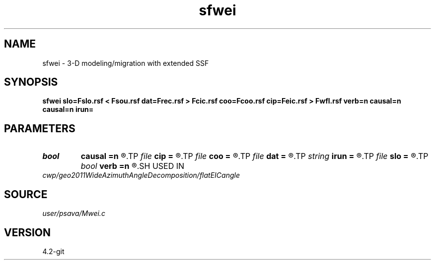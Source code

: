 .TH sfwei 1  "APRIL 2023" Madagascar "Madagascar Manuals"
.SH NAME
sfwei \- 3-D modeling/migration with extended SSF 
.SH SYNOPSIS
.B sfwei slo=Fslo.rsf < Fsou.rsf dat=Frec.rsf > Fcic.rsf coo=Fcoo.rsf cip=Feic.rsf > Fwfl.rsf verb=n causal=n causal=n irun=
.SH PARAMETERS
.PD 0
.TP
.I bool   
.B causal
.B =n
.R  [y/n]	causality
.TP
.I file   
.B cip
.B =
.R  	auxiliary output file name
.TP
.I file   
.B coo
.B =
.R  	auxiliary input file name
.TP
.I file   
.B dat
.B =
.R  	auxiliary input file name
.TP
.I string 
.B irun
.B =
.R  
.TP
.I file   
.B slo
.B =
.R  	auxiliary input file name
.TP
.I bool   
.B verb
.B =n
.R  [y/n]	verbosity flag
.SH USED IN
.TP
.I cwp/geo2011WideAzimuthAngleDecomposition/flatEICangle
.SH SOURCE
.I user/psava/Mwei.c
.SH VERSION
4.2-git
